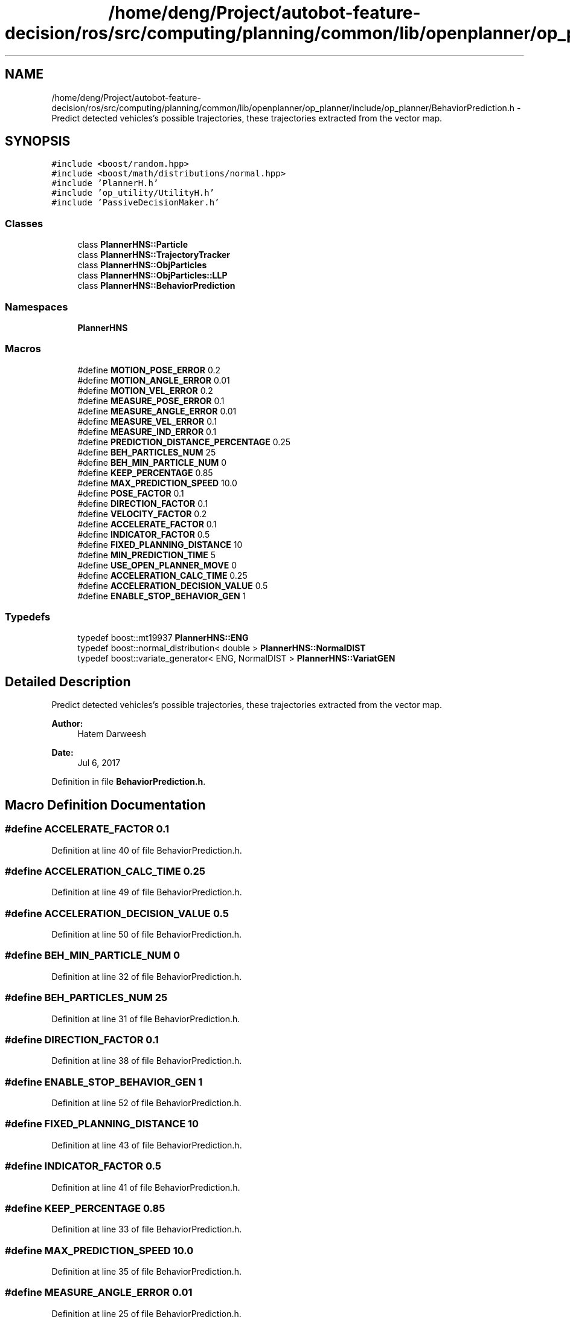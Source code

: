 .TH "/home/deng/Project/autobot-feature-decision/ros/src/computing/planning/common/lib/openplanner/op_planner/include/op_planner/BehaviorPrediction.h" 3 "Fri May 22 2020" "Autoware_Doxygen" \" -*- nroff -*-
.ad l
.nh
.SH NAME
/home/deng/Project/autobot-feature-decision/ros/src/computing/planning/common/lib/openplanner/op_planner/include/op_planner/BehaviorPrediction.h \- Predict detected vehicles's possible trajectories, these trajectories extracted from the vector map\&.  

.SH SYNOPSIS
.br
.PP
\fC#include <boost/random\&.hpp>\fP
.br
\fC#include <boost/math/distributions/normal\&.hpp>\fP
.br
\fC#include 'PlannerH\&.h'\fP
.br
\fC#include 'op_utility/UtilityH\&.h'\fP
.br
\fC#include 'PassiveDecisionMaker\&.h'\fP
.br

.SS "Classes"

.in +1c
.ti -1c
.RI "class \fBPlannerHNS::Particle\fP"
.br
.ti -1c
.RI "class \fBPlannerHNS::TrajectoryTracker\fP"
.br
.ti -1c
.RI "class \fBPlannerHNS::ObjParticles\fP"
.br
.ti -1c
.RI "class \fBPlannerHNS::ObjParticles::LLP\fP"
.br
.ti -1c
.RI "class \fBPlannerHNS::BehaviorPrediction\fP"
.br
.in -1c
.SS "Namespaces"

.in +1c
.ti -1c
.RI " \fBPlannerHNS\fP"
.br
.in -1c
.SS "Macros"

.in +1c
.ti -1c
.RI "#define \fBMOTION_POSE_ERROR\fP   0\&.2"
.br
.ti -1c
.RI "#define \fBMOTION_ANGLE_ERROR\fP   0\&.01"
.br
.ti -1c
.RI "#define \fBMOTION_VEL_ERROR\fP   0\&.2"
.br
.ti -1c
.RI "#define \fBMEASURE_POSE_ERROR\fP   0\&.1"
.br
.ti -1c
.RI "#define \fBMEASURE_ANGLE_ERROR\fP   0\&.01"
.br
.ti -1c
.RI "#define \fBMEASURE_VEL_ERROR\fP   0\&.1"
.br
.ti -1c
.RI "#define \fBMEASURE_IND_ERROR\fP   0\&.1"
.br
.ti -1c
.RI "#define \fBPREDICTION_DISTANCE_PERCENTAGE\fP   0\&.25"
.br
.ti -1c
.RI "#define \fBBEH_PARTICLES_NUM\fP   25"
.br
.ti -1c
.RI "#define \fBBEH_MIN_PARTICLE_NUM\fP   0"
.br
.ti -1c
.RI "#define \fBKEEP_PERCENTAGE\fP   0\&.85"
.br
.ti -1c
.RI "#define \fBMAX_PREDICTION_SPEED\fP   10\&.0"
.br
.ti -1c
.RI "#define \fBPOSE_FACTOR\fP   0\&.1"
.br
.ti -1c
.RI "#define \fBDIRECTION_FACTOR\fP   0\&.1"
.br
.ti -1c
.RI "#define \fBVELOCITY_FACTOR\fP   0\&.2"
.br
.ti -1c
.RI "#define \fBACCELERATE_FACTOR\fP   0\&.1"
.br
.ti -1c
.RI "#define \fBINDICATOR_FACTOR\fP   0\&.5"
.br
.ti -1c
.RI "#define \fBFIXED_PLANNING_DISTANCE\fP   10"
.br
.ti -1c
.RI "#define \fBMIN_PREDICTION_TIME\fP   5"
.br
.ti -1c
.RI "#define \fBUSE_OPEN_PLANNER_MOVE\fP   0"
.br
.ti -1c
.RI "#define \fBACCELERATION_CALC_TIME\fP   0\&.25"
.br
.ti -1c
.RI "#define \fBACCELERATION_DECISION_VALUE\fP   0\&.5"
.br
.ti -1c
.RI "#define \fBENABLE_STOP_BEHAVIOR_GEN\fP   1"
.br
.in -1c
.SS "Typedefs"

.in +1c
.ti -1c
.RI "typedef boost::mt19937 \fBPlannerHNS::ENG\fP"
.br
.ti -1c
.RI "typedef boost::normal_distribution< double > \fBPlannerHNS::NormalDIST\fP"
.br
.ti -1c
.RI "typedef boost::variate_generator< ENG, NormalDIST > \fBPlannerHNS::VariatGEN\fP"
.br
.in -1c
.SH "Detailed Description"
.PP 
Predict detected vehicles's possible trajectories, these trajectories extracted from the vector map\&. 


.PP
\fBAuthor:\fP
.RS 4
Hatem Darweesh 
.RE
.PP
\fBDate:\fP
.RS 4
Jul 6, 2017 
.RE
.PP

.PP
Definition in file \fBBehaviorPrediction\&.h\fP\&.
.SH "Macro Definition Documentation"
.PP 
.SS "#define ACCELERATE_FACTOR   0\&.1"

.PP
Definition at line 40 of file BehaviorPrediction\&.h\&.
.SS "#define ACCELERATION_CALC_TIME   0\&.25"

.PP
Definition at line 49 of file BehaviorPrediction\&.h\&.
.SS "#define ACCELERATION_DECISION_VALUE   0\&.5"

.PP
Definition at line 50 of file BehaviorPrediction\&.h\&.
.SS "#define BEH_MIN_PARTICLE_NUM   0"

.PP
Definition at line 32 of file BehaviorPrediction\&.h\&.
.SS "#define BEH_PARTICLES_NUM   25"

.PP
Definition at line 31 of file BehaviorPrediction\&.h\&.
.SS "#define DIRECTION_FACTOR   0\&.1"

.PP
Definition at line 38 of file BehaviorPrediction\&.h\&.
.SS "#define ENABLE_STOP_BEHAVIOR_GEN   1"

.PP
Definition at line 52 of file BehaviorPrediction\&.h\&.
.SS "#define FIXED_PLANNING_DISTANCE   10"

.PP
Definition at line 43 of file BehaviorPrediction\&.h\&.
.SS "#define INDICATOR_FACTOR   0\&.5"

.PP
Definition at line 41 of file BehaviorPrediction\&.h\&.
.SS "#define KEEP_PERCENTAGE   0\&.85"

.PP
Definition at line 33 of file BehaviorPrediction\&.h\&.
.SS "#define MAX_PREDICTION_SPEED   10\&.0"

.PP
Definition at line 35 of file BehaviorPrediction\&.h\&.
.SS "#define MEASURE_ANGLE_ERROR   0\&.01"

.PP
Definition at line 25 of file BehaviorPrediction\&.h\&.
.SS "#define MEASURE_IND_ERROR   0\&.1"

.PP
Definition at line 27 of file BehaviorPrediction\&.h\&.
.SS "#define MEASURE_POSE_ERROR   0\&.1"

.PP
Definition at line 24 of file BehaviorPrediction\&.h\&.
.SS "#define MEASURE_VEL_ERROR   0\&.1"

.PP
Definition at line 26 of file BehaviorPrediction\&.h\&.
.SS "#define MIN_PREDICTION_TIME   5"

.PP
Definition at line 45 of file BehaviorPrediction\&.h\&.
.SS "#define MOTION_ANGLE_ERROR   0\&.01"

.PP
Definition at line 22 of file BehaviorPrediction\&.h\&.
.SS "#define MOTION_POSE_ERROR   0\&.2"

.PP
Definition at line 21 of file BehaviorPrediction\&.h\&.
.SS "#define MOTION_VEL_ERROR   0\&.2"

.PP
Definition at line 23 of file BehaviorPrediction\&.h\&.
.SS "#define POSE_FACTOR   0\&.1"

.PP
Definition at line 37 of file BehaviorPrediction\&.h\&.
.SS "#define PREDICTION_DISTANCE_PERCENTAGE   0\&.25"

.PP
Definition at line 29 of file BehaviorPrediction\&.h\&.
.SS "#define USE_OPEN_PLANNER_MOVE   0"

.PP
Definition at line 46 of file BehaviorPrediction\&.h\&.
.SS "#define VELOCITY_FACTOR   0\&.2"

.PP
Definition at line 39 of file BehaviorPrediction\&.h\&.
.SH "Author"
.PP 
Generated automatically by Doxygen for Autoware_Doxygen from the source code\&.
